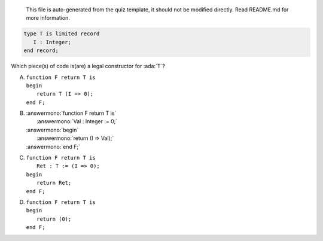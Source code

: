 ..

    This file is auto-generated from the quiz template, it should not be modified
    directly. Read README.md for more information.

.. code:: Ada

    type T is limited record
       I : Integer;
    end record;

Which piece(s) of code is(are) a legal constructor for :ada:`T`?

A. | ``function F return T is``
   | ``begin``
   |    ``return T (I => 0);``
   | ``end F;``
B. | :answermono:`function F return T is`
   |    :answermono:`Val : Integer := 0;`
   | :answermono:`begin`
   |    :answermono:`return (I => Val);`
   | :answermono:`end F;`
C. | ``function F return T is``
   |    ``Ret : T := (I => 0);``
   | ``begin``
   |    ``return Ret;``
   | ``end F;``
D. | ``function F return T is``
   | ``begin``
   |    ``return (0);``
   | ``end F;``
